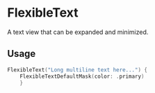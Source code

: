 * FlexibleText

A text view that can be expanded and minimized.

** Usage

#+BEGIN_SRC swift
        FlexibleText("Long multiline text here...") {
            FlexibleTextDefaultMask(color: .primary)
            }
#+END_SRC

